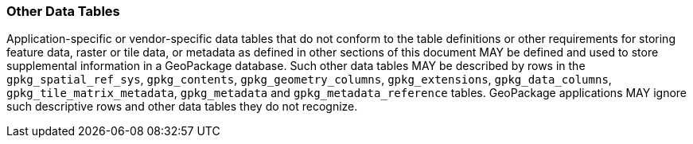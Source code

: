 === Other Data Tables

Application-specific or vendor-specific data tables that do not conform to the table definitions or other requirements
for storing feature data, raster or tile data, or metadata as defined in other sections of this document MAY be defined
and used to store supplemental information in a GeoPackage database. Such other data tables MAY be described by rows in
the `gpkg_spatial_ref_sys`, `gpkg_contents`, `gpkg_geometry_columns`, `gpkg_extensions`, `gpkg_data_columns`,
`gpkg_tile_matrix_metadata`, `gpkg_metadata` and `gpkg_metadata_reference` tables. GeoPackage applications MAY ignore
such descriptive rows and other data tables they do not recognize.
